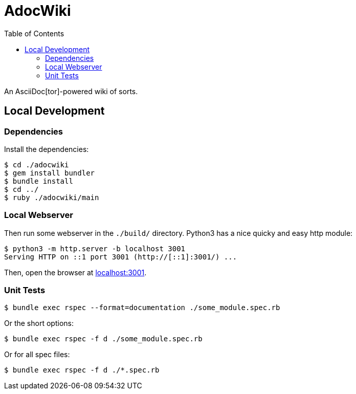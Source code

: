 = AdocWiki
:toc: left

An AsciiDoc[tor]-powered wiki of sorts.

== Local Development

=== Dependencies

Install the dependencies:

[,shell-session]
----
$ cd ./adocwiki
$ gem install bundler
$ bundle install
$ cd ../
$ ruby ./adocwiki/main
----

=== Local Webserver

Then run some webserver in the `./build/` directory.
Python3 has a nice quicky and easy http module:

[,shell-session]
----
$ python3 -m http.server -b localhost 3001
Serving HTTP on ::1 port 3001 (http://[::1]:3001/) ...
----

Then, open the browser at link:http://localhost:3001/[localhost:3001].

=== Unit Tests

[source,shell-session]
----
$ bundle exec rspec --format=documentation ./some_module.spec.rb
----

Or the short options:

[source,shell-session]
----
$ bundle exec rspec -f d ./some_module.spec.rb
----

Or for all spec files:

[source,shell-session]
----
$ bundle exec rspec -f d ./*.spec.rb
----

